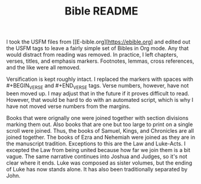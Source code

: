 #+TITLE: Bible README

I took the USFM files from [[E-bible.org][https://ebible.org] and edited out the USFM tags to leave a fairly simple set of Bibles in Org mode. Any that would distract from reading was removed. In practice, I left chapters, verses, titles, and emphasis markers. Footnotes, lemmas, cross references, and the like were all removed.

Versification is kept roughly intact. I replaced the \qN markers with spaces with #+BEGIN_VERSE and #+END_VERSE tags. Verse numbers, however, have not been moved up. I may adjust that in the future if it proves difficult to read. However, that would be hard to do with an automated script, which is why I have not moved verse numbers from the margins.

Books that were orignally one were joined together with section divisions marking them out. Also books that are one but too large to print on a single scroll were joined. Thus, the books of Samuel, Kings, and Chronicles are all joined together. The books of Ezra and Nehemiah were joined as they are in the manuscript tradition. Exceptions to this are the Law and Luke-Acts. I excepted the Law from being united because how far we join them is a bit vague. The same narrative continues into Joshua and Judges, so it's not clear where it ends. Luke was composed as sister volumes, but the ending of Luke has now stands alone. It has also been traditionally separated by John.
